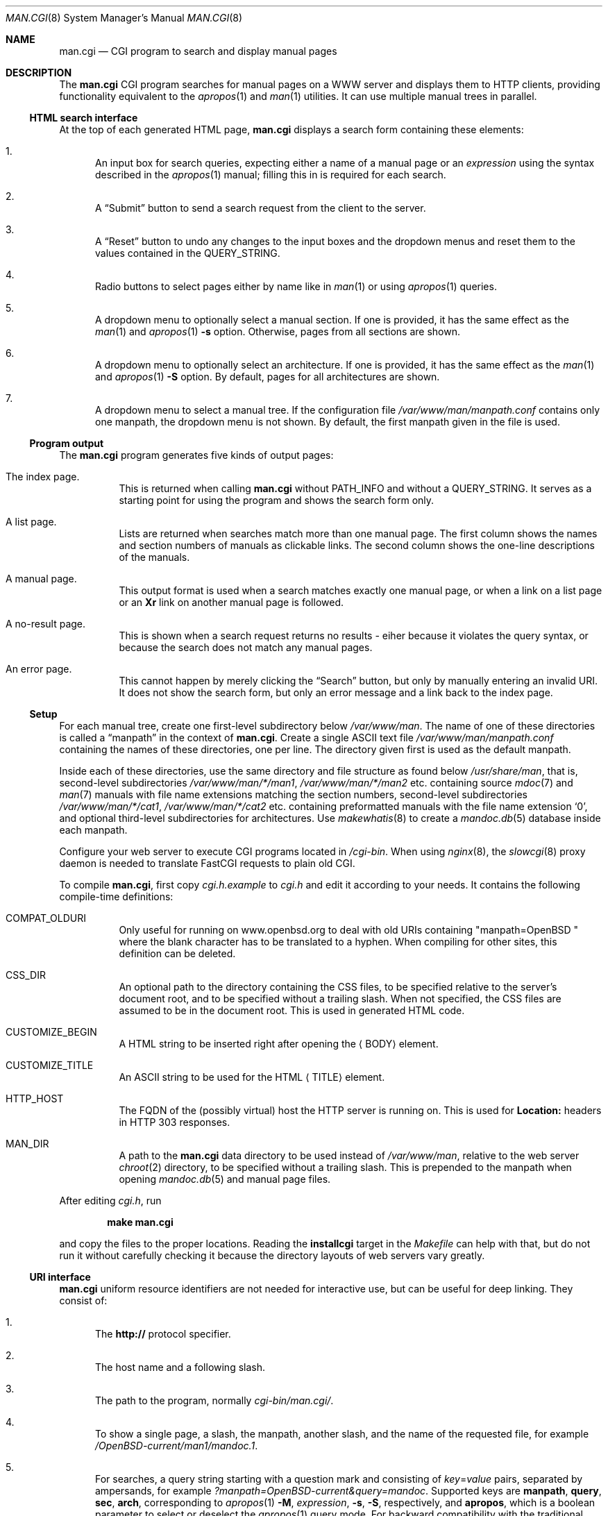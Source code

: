 .\"     $Id: man.cgi.8,v 1.6 2014/07/21 15:44:22 schwarze Exp $
.\"
.\" Copyright (c) 2014 Ingo Schwarze <schwarze@openbsd.org>
.\"
.\" Permission to use, copy, modify, and distribute this software for any
.\" purpose with or without fee is hereby granted, provided that the above
.\" copyright notice and this permission notice appear in all copies.
.\"
.\" THE SOFTWARE IS PROVIDED "AS IS" AND THE AUTHOR DISCLAIMS ALL WARRANTIES
.\" WITH REGARD TO THIS SOFTWARE INCLUDING ALL IMPLIED WARRANTIES OF
.\" MERCHANTABILITY AND FITNESS. IN NO EVENT SHALL THE AUTHOR BE LIABLE FOR
.\" ANY SPECIAL, DIRECT, INDIRECT, OR CONSEQUENTIAL DAMAGES OR ANY DAMAGES
.\" WHATSOEVER RESULTING FROM LOSS OF USE, DATA OR PROFITS, WHETHER IN AN
.\" ACTION OF CONTRACT, NEGLIGENCE OR OTHER TORTIOUS ACTION, ARISING OUT OF
.\" OR IN CONNECTION WITH THE USE OR PERFORMANCE OF THIS SOFTWARE.
.\"
.Dd $Mdocdate: July 21 2014 $
.Dt MAN.CGI 8
.Os
.Sh NAME
.Nm man.cgi
.Nd CGI program to search and display manual pages
.Sh DESCRIPTION
The
.Nm
CGI program searches for manual pages on a WWW server
and displays them to HTTP clients,
providing functionality equivalent to the
.Xr apropos 1
and
.Xr man 1
utilities.
It can use multiple manual trees in parallel.
.Ss HTML search interface
At the top of each generated HTML page,
.Nm
displays a search form containing these elements:
.Bl -enum
.It
An input box for search queries, expecting
either a name of a manual page or an
.Ar expression
using the syntax described in the
.Xr apropos 1
manual; filling this in is required for each search.
.It
A
.Dq Submit
button to send a search request from the client to the server.
.It
A
.Dq Reset
button to undo any changes to the input boxes and the dropdown menus
and reset them to the values contained in the
.Ev QUERY_STRING .
.It
Radio buttons to select pages either by name like in
.Xr man 1
or using
.Xr apropos 1
queries.
.It
A dropdown menu to optionally select a manual section.
If one is provided, it has the same effect as the
.Xr man 1
and
.Xr apropos 1
.Fl s
option.
Otherwise, pages from all sections are shown.
.It
A dropdown menu to optionally select an architecture.
If one is provided, it has the same effect as the
.Xr man 1
and
.Xr apropos 1
.Fl S
option.
By default, pages for all architectures are shown.
.It
A dropdown menu to select a manual tree.
If the configuration file
.Pa /var/www/man/manpath.conf
contains only one manpath, the dropdown menu is not shown.
By default, the first manpath given in the file is used.
.El
.Ss Program output
The
.Nm
program generates five kinds of output pages:
.Bl -tag -width Ds
.It The index page.
This is returned when calling
.Nm
without
.Ev PATH_INFO
and without a
.Ev QUERY_STRING .
It serves as a starting point for using the program
and shows the search form only.
.It A list page.
Lists are returned when searches match more than one manual page.
The first column shows the names and section numbers of manuals
as clickable links.
The second column shows the one-line descriptions of the manuals.
.It A manual page.
This output format is used when a search matches exactly one
manual page, or when a link on a list page or an
.Ic \&Xr
link on another manual page is followed.
.It A no-result page.
This is shown when a search request returns no results -
eiher because it violates the query syntax, or because
the search does not match any manual pages.
.It \&An error page.
This cannot happen by merely clicking the
.Dq Search
button, but only by manually entering an invalid URI.
It does not show the search form, but only an error message
and a link back to the index page.
.El
.Ss Setup
For each manual tree, create one first-level subdirectory below
.Pa /var/www/man .
The name of one of these directories is called a
.Dq manpath
in the context of
.Nm .
Create a single ASCII text file
.Pa /var/www/man/manpath.conf
containing the names of these directories, one per line.
The directory given first is used as the default manpath.
.Pp
Inside each of these directories, use the same directory and file
structure as found below
.Pa /usr/share/man ,
that is, second-level subdirectories
.Pa /var/www/man/*/man1 , /var/www/man/*/man2
etc. containing source
.Xr mdoc 7
and
.Xr man 7
manuals with file name extensions matching the section numbers,
second-level subdirectories
.Pa /var/www/man/*/cat1 , /var/www/man/*/cat2
etc. containing preformatted manuals with the file name extension
.Sq 0 ,
and optional third-level subdirectories for architectures.
Use
.Xr makewhatis 8
to create a
.Xr mandoc.db 5
database inside each manpath.
.Pp
Configure your web server to execute CGI programs located in
.Pa /cgi-bin .
When using
.Xr nginx 8 ,
the
.Xr slowcgi 8
proxy daemon is needed to translate FastCGI requests to plain old CGI.
.Pp
To compile
.Nm ,
first copy
.Pa cgi.h.example
to
.Pa cgi.h
and edit it according to your needs.
It contains the following compile-time definitions:
.Bl -tag -width Ds
.It Ev COMPAT_OLDURI
Only useful for running on www.openbsd.org to deal with old URIs containing
.Qq "manpath=OpenBSD "
where the blank character has to be translated to a hyphen.
When compiling for other sites, this definition can be deleted.
.It Ev CSS_DIR
An optional path to the directory containing the CSS files,
to be specified relative to the server's document root,
and to be specified without a trailing slash.
When not specified, the CSS files
are assumed to be in the document root.
This is used in generated HTML code.
.It Ev CUSTOMIZE_BEGIN
A HTML string to be inserted right after opening the
.Aq BODY
element.
.It Ev CUSTOMIZE_TITLE
An ASCII string to be used for the HTML
.Aq TITLE
element.
.It Ev HTTP_HOST
The FQDN of the (possibly virtual) host the HTTP server is running on.
This is used for
.Ic Location:
headers in HTTP 303 responses.
.It Ev MAN_DIR
A path to the
.Nm
data directory to be used instead of
.Pa /var/www/man ,
relative to the web server
.Xr chroot 2
directory, to be specified without a trailing slash.
This is prepended to the manpath when opening
.Xr mandoc.db 5
and manual page files.
.El
.Pp
After editing
.Pa cgi.h ,
run
.Pp
.Dl make man.cgi
.Pp
and copy the files to the proper locations.
Reading the
.Cm installcgi
target in the
.Pa Makefile
can help with that, but do not run it without carefully checking it
because the directory layouts of web servers vary greatly.
.Ss URI interface
.Nm
uniform resource identifiers are not needed for interactive use,
but can be useful for deep linking.
They consist of:
.Bl -enum
.It
The
.Cm http://
protocol specifier.
.It
The host name and a following slash.
.It
The path to the program, normally
.Pa cgi-bin/man.cgi/ .
.It
To show a single page, a slash, the manpath, another slash,
and the name of the requested file, for example
.Pa /OpenBSD-current/man1/mandoc.1 .
.It
For searches, a query string starting with a question mark
and consisting of
.Ar key Ns = Ns Ar value
pairs, separated by ampersands, for example
.Pa ?manpath=OpenBSD-current&query=mandoc .
Supported keys are
.Cm manpath ,
.Cm query ,
.Cm sec ,
.Cm arch ,
corresponding to
.Xr apropos 1
.Fl M ,
.Ar expression ,
.Fl s ,
.Fl S ,
respectively, and
.Cm apropos ,
which is a boolean parameter to select or deselect the
.Xr apropos 1
query mode.
For backward compatibility with the traditional
.Nm ,
.Cm sektion
is supported as an alias for
.Cm sec .
.El
.Sh ENVIRONMENT
The web server may pass the following CGI variables to
.Nm :
.Bl -tag -width Ds
.It Ev PATH_INFO
The final part of the URI path passed from the client to the server,
starting after the
.Ev SCRIPT_NAME
and ending before the
.Ev QUERY_STRING .
It is used by the
.Cm show
page to aquire the manpath and filename it needs.
.It Ev QUERY_STRING
The HTTP query string passed from the client to the server.
It is the final part of the URI, after the question mark.
It is used by the
.Cm search
page to acquire the named parameters it needs.
.It Ev SCRIPT_NAME
The path to the
.Nm
binary relative to the server root, usually
.Pa /cgi-bin/man.cgi .
This is used for generating URIs to be embedded
in generated HTML code and HTTP headers.
.El
.Sh FILES
.Bl -tag -width Ds
.It Pa /var/www
Default web server
.Xr chroot 2
directory.
All the following paths are specified relative to this directory.
.It Pa /cgi-bin/man.cgi
The path to the
.Nm
program relative to the server root.
Can be overridden by
.Ev SCRIPT_NAME .
.It Pa /htdocs
The path to the server document root relative to the server root.
This is part of the web server configuration and not specific to
.Nm .
.It Pa /htdocs/man-cgi.css
A style sheet for general
.Nm
styling, referenced from each generated HTML page.
.It Pa /htdocs/man.css
A style sheet for
.Xr mandoc 1
HTML styling, referenced from each generated HTML page after
.Pa man-cgi.css .
.It Pa /man
Default
.Nm
data directory containing all the manual trees.
Can be overridden by
.Ev MAN_DIR .
.It Pa /man/mandoc/man1/apropos.1 , /man/mandoc/man8/man.cgi.8
Manual pages documenting
.Nm
itself, linked from the index page.
.It Pa /man/manpath.conf
The list of available manpaths, one per line.
.It Pa /man/OpenBSD-current/man1/mandoc.1
An example
.Xr mdoc 7
source file located below the
.Dq OpenBSD-current
manpath.
.El
.Sh COMPATIBILITY
The
.Nm
CGI program is call-compatible with queries from the traditional
.Pa man.cgi
script by Wolfram Schneider.
However, the output may not be quite the same.
.Sh SEE ALSO
.Xr apropos 1 ,
.Xr mandoc.db 5 ,
.Xr makewhatis 8 ,
.Xr slowcgi 8
.Sh HISTORY
A version of
.Nm
based on
.Xr mandoc 1
first appeared in mdocml-1.12.1 (March 2012).
The current SQLite3-based version first appeared in
.Ox 5.6 .
.Sh AUTHORS
.An -nosplit
The
.Nm
program was written by
.An Kristaps Dzonsons Aq Mt kristaps@bsd.lv
and ported to the SQLite3-based
.Xr mandoc.db 5
backend by
.An Ingo Schwarze Aq Mt schwarze@openbsd.org .
